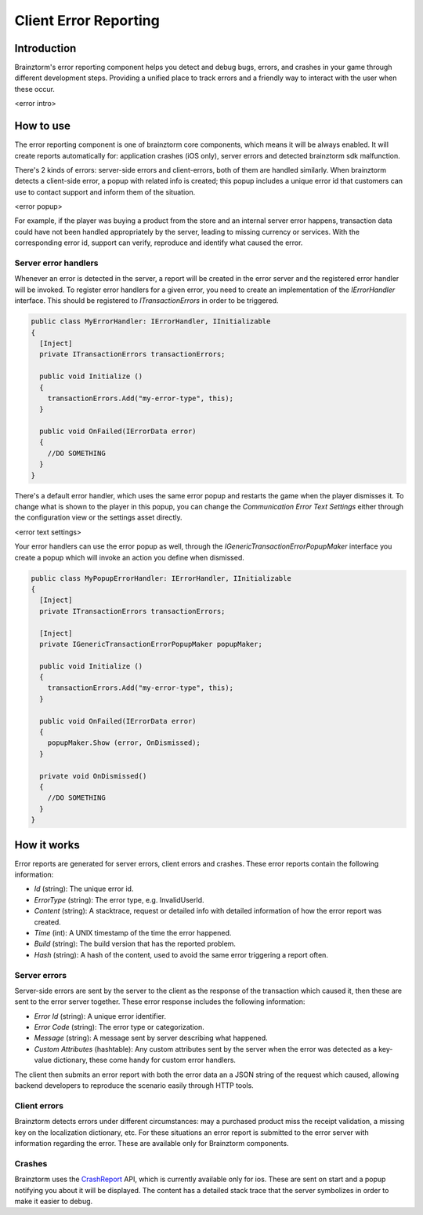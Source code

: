 Client Error Reporting
======================

Introduction
------------
Brainztorm's error reporting component helps you detect and debug bugs, errors, and crashes in your game through different
development steps. Providing a unified place to track errors and a friendly way to interact with the user when these occur.

<error intro>

How to use
----------
The error reporting component is one of brainztorm core components, which means it will be always enabled. It will create reports automatically for: application crashes (iOS only), server errors and detected brainztorm sdk malfunction. 

There's 2 kinds of errors: server-side errors and client-errors, both of them are handled similarly. When brainztorm detects a client-side error, a popup with related info is created; this popup includes a unique error id that customers can use to contact support and inform them of the situation.

<error popup>

For example, if the player was buying a product from the store and an internal server error happens, transaction data could have not been handled appropriately by the server, leading to missing currency or services. With the corresponding error id, support can verify, reproduce and identify what caused the error.

Server error handlers
^^^^^^^^^^^^^^^^^^^^^
Whenever an error is detected in the server, a report will be created in the error server and the registered error handler will be invoked. To register error handlers for a given error, you need to create an implementation of the *IErrorHandler* interface. This should be registered to *ITransactionErrors* in order to be triggered.

.. code-block:: c#

  public class MyErrorHandler: IErrorHandler, IInitializable
  {
    [Inject]
    private ITransactionErrors transactionErrors;
  
    public void Initialize ()
    {
      transactionErrors.Add("my-error-type", this);
    }
    
    public void OnFailed(IErrorData error)
    {
      //DO SOMETHING
    }
  }

There's a default error handler, which uses the same error popup and restarts the game when the player dismisses it. To change what is shown to the player in this popup, you can change the *Communication Error Text Settings* either through the configuration view or the settings asset directly.

<error text settings>

Your error handlers can use the error popup as well, through the *IGenericTransactionErrorPopupMaker* interface you create a popup which will invoke an action you define when dismissed.

.. code-block:: c#

  public class MyPopupErrorHandler: IErrorHandler, IInitializable
  {
    [Inject]
    private ITransactionErrors transactionErrors;
    
    [Inject]
    private IGenericTransactionErrorPopupMaker popupMaker;
  
    public void Initialize ()
    {
      transactionErrors.Add("my-error-type", this);
    }
    
    public void OnFailed(IErrorData error)
    {
      popupMaker.Show (error, OnDismissed);
    }
    
    private void OnDismissed()
    {
      //DO SOMETHING
    }
  }

How it works
------------
Error reports are generated for server errors, client errors and crashes. These error reports contain the following information:

- *Id* (string): The unique error id.
- *ErrorType* (string): The error type, e.g. InvalidUserId.
- *Content* (string): A stacktrace, request or detailed info with detailed information of how the error report was created.
- *Time* (int): A UNIX timestamp of the time the error happened.
- *Build* (string): The build version that has the reported problem.
- *Hash* (string): A hash of the content, used to avoid the same error triggering a report often.

Server errors
^^^^^^^^^^^^^
Server-side errors are sent by the server to the client as the response of the transaction which caused it, then these are sent to the error server together. These error response includes the following information:

- *Error Id* (string): A unique error identifier.
- *Error Code* (string): The error type or categorization.
- *Message* (string): A message sent by server describing what happened.
- *Custom Attributes* (hashtable): Any custom attributes sent by the server when the error was detected as a key-value dictionary, these come handy for custom error handlers.

The client then submits an error report with both the error data an a JSON string of the request which caused, allowing backend developers to reproduce the scenario easily through HTTP tools.

Client errors
^^^^^^^^^^^^^
Brainztorm detects errors under different circumstances: may a purchased product miss the receipt validation, a missing key on the localization dictionary, etc. For these situations an error report is submitted to the error server with information regarding the error. These are available only for Brainztorm components.

Crashes
^^^^^^^
Brainztorm uses the CrashReport_ API, which is currently available only for ios. These are sent on start and a popup notifying you about it will be displayed. The content has a detailed stack trace that the server symbolizes in order to make it easier to debug.

.. _CrashReport: https://docs.unity3d.com/ScriptReference/CrashReport.html
